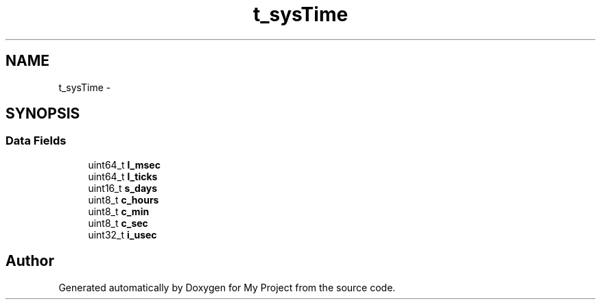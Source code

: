 .TH "t_sysTime" 3 "Sun Mar 2 2014" "My Project" \" -*- nroff -*-
.ad l
.nh
.SH NAME
t_sysTime \- 
.SH SYNOPSIS
.br
.PP
.SS "Data Fields"

.in +1c
.ti -1c
.RI "uint64_t \fBl_msec\fP"
.br
.ti -1c
.RI "uint64_t \fBl_ticks\fP"
.br
.ti -1c
.RI "uint16_t \fBs_days\fP"
.br
.ti -1c
.RI "uint8_t \fBc_hours\fP"
.br
.ti -1c
.RI "uint8_t \fBc_min\fP"
.br
.ti -1c
.RI "uint8_t \fBc_sec\fP"
.br
.ti -1c
.RI "uint32_t \fBi_usec\fP"
.br
.in -1c

.SH "Author"
.PP 
Generated automatically by Doxygen for My Project from the source code\&.

